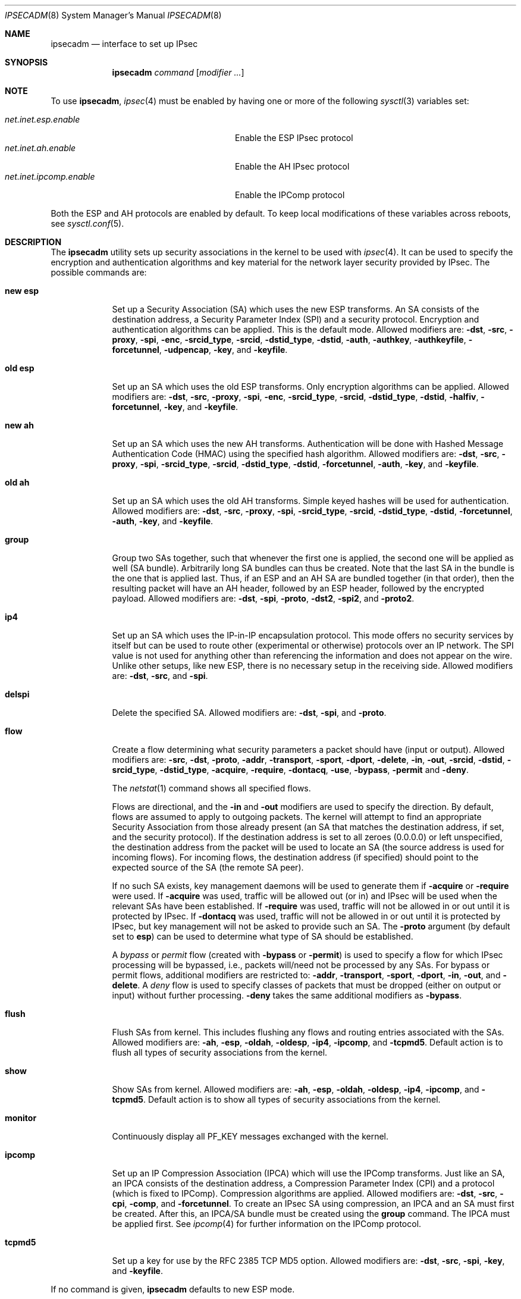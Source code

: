 .\" $OpenBSD: ipsecadm.8,v 1.67 2004/09/26 07:16:54 jaredy Exp $
.\"
.\" Copyright 1997 Niels Provos <provos@physnet.uni-hamburg.de>
.\" All rights reserved.
.\"
.\" Redistribution and use in source and binary forms, with or without
.\" modification, are permitted provided that the following conditions
.\" are met:
.\" 1. Redistributions of source code must retain the above copyright
.\"    notice, this list of conditions and the following disclaimer.
.\" 2. Redistributions in binary form must reproduce the above copyright
.\"    notice, this list of conditions and the following disclaimer in the
.\"    documentation and/or other materials provided with the distribution.
.\" 3. All advertising materials mentioning features or use of this software
.\"    must display the following acknowledgement:
.\"      This product includes software developed by Niels Provos.
.\" 4. The name of the author may not be used to endorse or promote products
.\"    derived from this software without specific prior written permission.
.\"
.\" THIS SOFTWARE IS PROVIDED BY THE AUTHOR ``AS IS'' AND ANY EXPRESS OR
.\" IMPLIED WARRANTIES, INCLUDING, BUT NOT LIMITED TO, THE IMPLIED WARRANTIES
.\" OF MERCHANTABILITY AND FITNESS FOR A PARTICULAR PURPOSE ARE DISCLAIMED.
.\" IN NO EVENT SHALL THE AUTHOR BE LIABLE FOR ANY DIRECT, INDIRECT,
.\" INCIDENTAL, SPECIAL, EXEMPLARY, OR CONSEQUENTIAL DAMAGES (INCLUDING, BUT
.\" NOT LIMITED TO, PROCUREMENT OF SUBSTITUTE GOODS OR SERVICES; LOSS OF USE,
.\" DATA, OR PROFITS; OR BUSINESS INTERRUPTION) HOWEVER CAUSED AND ON ANY
.\" THEORY OF LIABILITY, WHETHER IN CONTRACT, STRICT LIABILITY, OR TORT
.\" (INCLUDING NEGLIGENCE OR OTHERWISE) ARISING IN ANY WAY OUT OF THE USE OF
.\" THIS SOFTWARE, EVEN IF ADVISED OF THE POSSIBILITY OF SUCH DAMAGE.
.\"
.\" Manual page, using -mandoc macros
.\"
.Dd August 26, 1997
.Dt IPSECADM 8
.Os
.Sh NAME
.Nm ipsecadm
.Nd interface to set up IPsec
.Sh SYNOPSIS
.Nm ipsecadm
.Ar command Op Ar modifier ...
.Sh NOTE
To use
.Nm ,
.Xr ipsec 4
must be enabled by having one or more of the following
.Xr sysctl 3
variables set:
.Pp
.Bl -tag -offset 4n -width net.inet.ipcomp.enable -compact
.It Va net.inet.esp.enable
Enable the ESP IPsec protocol
.It Va net.inet.ah.enable
Enable the AH IPsec protocol
.It Va net.inet.ipcomp.enable
Enable the IPComp protocol
.El
.Pp
Both the ESP and AH protocols are enabled by default.
To keep local modifications of these variables across reboots, see
.Xr sysctl.conf 5 .
.Sh DESCRIPTION
The
.Nm
utility sets up security associations in the kernel
to be used with
.Xr ipsec 4 .
It can be used to specify the encryption and authentication
algorithms and key material for the network layer security
provided by IPsec.
The possible commands are:
.Bl -tag -width new_esp
.It Cm new esp
Set up a Security Association (SA) which uses the new ESP transforms.
An SA consists of the destination address,
a Security Parameter Index (SPI) and a security protocol.
Encryption and authentication algorithms can be applied.
This is the default mode.
Allowed
modifiers are:
.Fl dst ,
.Fl src ,
.Fl proxy ,
.Fl spi ,
.Fl enc ,
.Fl srcid_type ,
.Fl srcid ,
.Fl dstid_type ,
.Fl dstid ,
.Fl auth ,
.Fl authkey ,
.Fl authkeyfile ,
.Fl forcetunnel ,
.Fl udpencap ,
.Fl key ,
and
.Fl keyfile .
.It Cm old esp
Set up an SA which uses the old ESP transforms.
Only encryption algorithms can be applied.
Allowed modifiers are:
.Fl dst ,
.Fl src ,
.Fl proxy ,
.Fl spi ,
.Fl enc ,
.Fl srcid_type ,
.Fl srcid ,
.Fl dstid_type ,
.Fl dstid ,
.Fl halfiv ,
.Fl forcetunnel ,
.Fl key ,
and
.Fl keyfile .
.It Cm new ah
Set up an SA which uses the new AH transforms.
Authentication will be done with Hashed Message Authentication Code
(HMAC) using the specified hash algorithm.
Allowed modifiers are:
.Fl dst ,
.Fl src ,
.Fl proxy ,
.Fl spi ,
.Fl srcid_type ,
.Fl srcid ,
.Fl dstid_type ,
.Fl dstid ,
.Fl forcetunnel ,
.Fl auth ,
.Fl key ,
and
.Fl keyfile .
.It Cm old ah
Set up an SA which uses the old AH transforms.
Simple keyed hashes will be used for authentication.
Allowed modifiers are:
.Fl dst ,
.Fl src ,
.Fl proxy ,
.Fl spi ,
.Fl srcid_type ,
.Fl srcid ,
.Fl dstid_type ,
.Fl dstid ,
.Fl forcetunnel ,
.Fl auth ,
.Fl key ,
and
.Fl keyfile .
.It Cm group
Group two SAs together, such that whenever the first one is applied, the
second one will be applied as well (SA bundle).
Arbitrarily long SA bundles can thus be created.
Note that the last SA in the bundle is the one that is applied last.
Thus, if an ESP and an AH SA are bundled together (in that order), then
the resulting packet will have an AH header, followed by an ESP header,
followed by the encrypted payload.
Allowed modifiers are:
.Fl dst ,
.Fl spi ,
.Fl proto ,
.Fl dst2 ,
.Fl spi2 ,
and
.Fl proto2 .
.It Cm ip4
Set up an SA which uses the IP-in-IP encapsulation protocol.
This mode
offers no security services by itself but can be used to route other
(experimental or otherwise) protocols over an IP network.
The SPI value
is not used for anything other than referencing the information and
does not appear on the wire.
Unlike other setups, like new ESP, there
is no necessary setup in the receiving side.
Allowed modifiers are:
.Fl dst ,
.Fl src ,
and
.Fl spi .
.It Cm delspi
Delete the specified SA.
Allowed modifiers are:
.Fl dst ,
.Fl spi ,
and
.Fl proto .
.It Cm flow
Create a flow determining what security parameters a packet should
have (input or output).
Allowed modifiers are:
.Fl src ,
.Fl dst ,
.Fl proto ,
.Fl addr ,
.Fl transport ,
.Fl sport ,
.Fl dport ,
.Fl delete ,
.Fl in ,
.Fl out ,
.Fl srcid ,
.Fl dstid ,
.Fl srcid_type ,
.Fl dstid_type ,
.Fl acquire ,
.Fl require ,
.Fl dontacq ,
.Fl use ,
.Fl bypass ,
.Fl permit
and
.Fl deny .
.Pp
The
.Xr netstat 1
command shows all specified flows.
.Pp
Flows are directional, and the
.Fl in
and
.Fl out
modifiers are used to specify the direction.
By default, flows are assumed to apply to outgoing packets.
The kernel will attempt to find an appropriate
Security Association from those already present (an SA that matches
the destination address, if set, and the security protocol).
If the destination address is set to all zeroes (0.0.0.0) or left
unspecified, the destination address from the packet will be used
to locate an SA (the source address is used for incoming flows).
For incoming flows, the destination address (if specified) should
point to the expected source of the SA (the remote SA peer).
.Pp
If no such SA exists, key management daemons will be used to generate
them if
.Fl acquire
or
.Fl require
were used.
If
.Fl acquire
was used, traffic will be allowed out (or in) and IPsec will be used
when the relevant SAs have been established.
If
.Fl require
was used, traffic will not be allowed in or out until it is protected
by IPsec.
If
.Fl dontacq
was used, traffic will not be allowed in or out until it is protected
by IPsec, but key management will not be asked to provide such an SA.
The
.Fl proto
argument (by default set to
.Cm esp )
can be used to determine what type of SA should be established.
.Pp
A
.Em bypass
or
.Em permit
flow (created with
.Fl bypass
or
.Fl permit )
is used to specify a flow for which IPsec processing will be
bypassed, i.e., packets will/need not be processed by any SAs.
For bypass or permit
flows, additional modifiers are restricted to:
.Fl addr ,
.Fl transport ,
.Fl sport ,
.Fl dport ,
.Fl in ,
.Fl out ,
and
.Fl delete .
A
.Em deny
flow is used to specify classes of packets that must be dropped
(either on output or input) without further processing.
.Fl deny
takes the same additional modifiers as
.Fl bypass .
.It Cm flush
Flush SAs from kernel.
This includes flushing any flows and
routing entries associated with the SAs.
Allowed modifiers are:
.Fl ah ,
.Fl esp ,
.Fl oldah ,
.Fl oldesp ,
.Fl ip4 ,
.Fl ipcomp ,
and
.Fl tcpmd5 .
Default action is to flush all types of security associations
from the kernel.
.It Cm show
Show SAs from kernel.
Allowed modifiers are:
.Fl ah ,
.Fl esp ,
.Fl oldah ,
.Fl oldesp ,
.Fl ip4 ,
.Fl ipcomp ,
and
.Fl tcpmd5 .
Default action is to show all types of security associations
from the kernel.
.It Cm monitor
Continuously display all
.Dv PF_KEY
messages exchanged with
the kernel.
.It Cm ipcomp
Set up an IP Compression Association (IPCA) which will use the IPComp
transforms.
Just like an SA, an IPCA consists of the destination
address, a Compression Parameter Index (CPI) and a protocol (which is
fixed to IPComp).
Compression algorithms are applied.
Allowed modifiers are:
.Fl dst ,
.Fl src ,
.Fl cpi ,
.Fl comp ,
and
.Fl forcetunnel .
To create an IPsec SA using compression, an IPCA and an SA must first
be created.
After this, an IPCA/SA bundle must be created using the
.Cm group
command.
The IPCA must be applied first.
See
.Xr ipcomp 4
for further information on the IPComp protocol.
.It Cm tcpmd5
Set up a key for use by the RFC 2385 TCP MD5 option.
Allowed modifiers are:
.Fl dst ,
.Fl src ,
.Fl spi ,
.Fl key ,
and
.Fl keyfile .
.El
.Pp
If no command is given,
.Nm
defaults to new ESP mode.
.Pp
The modifiers have the following meanings:
.Bl -tag -width 7n
.It Fl src Ar address
The source IP address for the SA.
This is necessary for incoming
SAs to avoid source address spoofing between mutually
suspicious hosts that have established SAs with us.
For outgoing SAs,
this field is used to fill in the source address when doing tunneling.
.It Fl dst Ar address
The destination IP address for the SA.
.It Fl dst2 Ar address
The second IP address used by
.Cm group .
.It Fl proxy Ar address
This IP address, if provided, is checked against the inner IP address when
doing tunneling to a firewall, to prevent source spoofing attacks.
It is
strongly recommended that this option is provided when applicable.
It is
applicable in a scenario when host A is using IPsec to communicate with
firewall B, and through that to host C.
In that case, the proxy address for
the incoming SA should be C.
This option is not necessary for outgoing SAs.
.It Fl spi Ar index
The Security Parameter Index (SPI), given as a hexadecimal number.
.It Fl spi2 Ar index
The second SPI used by
.Cm group .
.It Fl cpi Ar index
The Compression Parameter Index (CPI), given as a 16-bit hexadecimal number.
.It Fl tunnel
.Sy This modifier has been deprecated.
The arguments are ignored, and it otherwise has the same effect as the
.Fl forcetunnel
option.
.It Fl newpadding
.Sy This modifier has been deprecated.
.It Fl forcetunnel
Force IP-inside-IP encapsulation before ESP or AH processing is performed for
outgoing packets.
The source/destination addresses of the outgoing IP packet
will be those provided in the
.Fl src
and
.Fl dst
options.
Notice that the IPsec stack will perform IP-inside-IP encapsulation
when deemed necessary, even if this flag has not been set.
.It Fl udpencap Ar port
Enable ESP-inside-UDP encapsulation.
The UDP destination port must be specified on the command line.
This port will be used for sending encapsulated UDP packets.
.It Fl enc Ar algorithm
The encryption algorithm to be used with the SA.
Possible values are:
.Bl -tag -width skipjack
.It Cm des
This is available for both old and new ESP.
Notice that hardware crackers for DES can be (and have been) built for
US$250,000 (in 1998).
Use DES for encryption of critical information at your own risk.
Use of 3DES or AES is recommended instead.
DES support is kept for interoperability
(with old implementations) purposes only.
See
.Xr des_cipher 3 .
.It Cm 3des
This is available for both old and new ESP.
It is considered more secure than straight DES, since it uses larger
keys.
.It Cm aes
Rijndael encryption is available only in new ESP.
.It Cm blf
Blowfish encryption is available only in new ESP.
See
.Xr blf_key 3 .
.It Cm cast
CAST encryption is available only in new ESP.
.It Cm skipjack
SKIPJACK encryption is available only in new ESP.
This algorithm was designed by the NSA and is faster than 3DES.
However, since it was designed by the NSA,
it is a poor choice.
.El
.Pp
.It Fl auth Ar algorithm
The authentication algorithm to be used with the SA.
Possible values are:
.Cm md5
and
.Cm sha1
for both old and new AH and also new ESP.
.Cm rmd160 ,
.Cm sha2-256 ,
.Cm sha2-384 ,
and
.Cm sha2-512
are also available
for both new AH and ESP.
.It Fl comp Ar algorithm
The compression algorithm to be used with the IPCA.
Possible values are:
.Cm deflate
and
.Cm lzs .
Note that
.Cm lzs
is only available with
.Xr hifn 4
because of the patent held by Hifn, Inc.
.It Fl key Ar key
The secret symmetric key used for encryption and authentication.
The sizes for
.Cm des
and
.Cm 3des
are fixed to 8 and 24 bits, respectively.
For other ciphers like
.Cm cast ,
.Cm aes ,
or
.Cm blf ,
the key length can vary, depending on the algorithm.
The
.Ar key
should be given in hexadecimal digits.
The
.Ar key
should be chosen at random (ideally, using some true-random source like
coin flipping).
It is very important that the key is not guessable.
One practical way of generating 160-bit (20-byte) keys is as follows:
.Bd -literal -offset indent
$ openssl rand 20 | hexdump -e '20/1 "%02x"'
.Ed
.It Fl keyfile Ar file
Read the key from a file.
May be used instead of the
.Fl key
flag, and has the same syntax considerations.
.It Fl authkey Ar key
The secret key material used for authentication
if additional authentication in new ESP mode is required.
For old or new AH, the key material for authentication is passed with the
.Fl key
option.
The
.Ar key
should be given in hexadecimal digits.
The
.Ar key
should be chosen at random (ideally, using some true-random source like
coin flipping).
It is very important that the key is not guessable.
One practical way of generating 160-bit (20-byte) keys is as follows:
.Bd -literal -offset indent
$ openssl rand 20 | hexdump -e '20/1 "%02x"'
.Ed
.It Fl authkeyfile Ar file
Read the additional authentication key from a file.
May be used instead of the
.Fl authkey
flag, and has the same syntax considerations.
.It Fl iv
.Sy This modifier has been deprecated.
The argument is ignored.
When applicable, it has the same behaviour as the
.Fl halfiv
option.
.It Fl halfiv
This option causes use of a 4-byte initialization vector (IV) in old ESP
(as opposed to 8 bytes).
It may only be used with old ESP.
.It Fl proto Ar protocol
The security protocol needed by
.Cm delspi
or
.Cm flow ,
to uniquely specify the SA.
The default value is 50 which means
.Dv IPPROTO_ESP .
Other accepted values are 51
.Dv ( IPPROTO_AH )
and 4
.Dv ( IPPROTO_IP ) .
One can also specify the symbolic names
.Dq esp ,
.Dq ah ,
and
.Dq ip4 ,
case insensitive.
.It Fl proto2 Ar protocol
The second security protocol used by
.Cm group .
It defaults to
.Dv IPPROTO_AH ,
otherwise takes the same values as
.Fl proto .
.It Fl addr Ar srcnet mask dstnet mask
.It Xo
.Fl addr
.Ar srcnet Ns / Ns Ar prefixlen
.Ar dstnet Ns / Ns Ar prefixlen
.Xc
The first form is the source address, source network mask, destination
address, and destination network mask.
The second form is the source and destination addresses and netmasks
in CIDR notation.
Either form can be specified against which packets need to match
in order to use the specified Security Association.
All addresses must be of the same address family
(IPv4 or IPv6).
.It Fl transport Ar protocol
The protocol number which packets need to match to use the specified
Security Association.
By default, the protocol number is not used for matching.
Instead of a number, a valid protocol name that appears in
.Xr protocols 5
can be used.
.It Fl sport Ar port
The source port which packets have to match for the flow.
By default, the source port is not used for matching.
Instead of a number, a valid service name that appears in
.Xr services 5
can be used.
.It Fl dport Ar port
The destination port which packets have to match for the flow.
By default, the destination port is not used for matching.
Instead of a number, a valid service name that appears in
.Xr services 5
can be used.
.It Fl srcid Ar id
For
.Cm flow ,
used to specify what local identity key management
should use when negotiating the SAs.
If left unspecified, the source address of the flow is used
(see the discussion on
.Cm flow
above, with regard to source address).
.It Fl dstid Ar id
For
.Cm flow ,
used to specify what the remote identity key management
should expect.
If left unspecified, the destination address of the flow is used
(see the discussion on
.Cm flow
above, with regard to destination address).
.It Fl srcid_type Ar type
For
.Cm flow ,
used to specify the type of identity given by
.Fl srcid .
Valid values are
.Cm prefix ,
.Cm fqdn ,
and
.Cm ufqdn .
.Pp
The
.Cm prefix
type implies an IPv4 or IPv6 address followed by a forward slash
character and a decimal number indicating the number of important bits
in the address (equivalent to a netmask, in IPv4 terms).
Key management then has to pick a local identity that falls within the
address space indicated.
.Pp
The
.Cm fqdn
and
.Cm ufqdn
types are DNS-style host names and mailbox-format user
addresses, respectively, and are especially useful for mobile user
scenarios.
Note that no validity checking on the identities is done.
.It Fl dstid_type Ar type
See
.Fl srcid_type .
.It Fl delete
Instead of creating a flow, an existing flow is deleted.
.It Fl bypass
For
.Cm flow ,
create or delete a
.Em bypass
flow.
Packets matching this flow will not be processed by IPsec.
.It Fl permit
Same as
.Fl bypass .
.It Fl deny
For
.Cm flow ,
create or delete a
.Em deny
flow.
Packets matching this flow will be dropped.
.It Fl use
For
.Cm flow ,
specify that packets matching this flow should try to use IPsec if
possible.
.It Fl acquire
For
.Cm flow ,
specify that packets matching this flow should try to use IPsec and
establish SAs dynamically if possible, but permit unencrypted
traffic.
.It Fl require
For
.Cm flow ,
specify that packets matching this flow must use IPsec, and establish
SAs dynamically as needed.
If no SAs are established, traffic is not allowed through.
.It Fl dontacq
For
.Cm flow ,
specify that packets matching this flow must use IPsec.
If such SAs are not present, simply drop the packets.
Such a policy may be used to demand peers establish SAs before they
can communicate, without going through the burden of
initiating the SA ourselves (thus allowing for some denial of service
attacks).
This flow type is particularly suitable for security gateways.
.It Fl in
For
.Cm flow ,
specify that it should be used to match incoming packets only.
.It Fl out
For
.Cm flow ,
specify that it should be used to match outgoing packets only.
.It Fl ah
For
.Cm flush ,
only flush SAs of type AH.
.It Fl esp
For
.Cm flush ,
only flush SAs of type ESP.
.It Fl oldah
For
.Cm flush ,
only flush SAs of type old AH.
.It Fl oldesp
For
.Cm flush ,
only flush SAs of type old ESP.
.It Fl ip4
For
.Cm flush ,
only flush SAs of type IPv4.
.It Fl ipcomp
For
.Cm flush ,
only flush SAs of type IPComp.
.It Fl tcpmd5
For
.Cm flush ,
only flush SAs using the TCP MD5 option.
.El
.Sh EXAMPLES
Set up an SA which uses new ESP with 3DES encryption and HMAC-SHA1
authentication:
.Bd -literal -offset 3n
# ipsecadm new esp -enc 3des -auth sha1 -spi 100a \e
	-dst 169.20.12.2 -src 169.20.12.3 \e
	-key 638063806380638063806380638063806380638063806380 \e
	-authkey 1234123412341234123412341234123412341234
.Ed
.Pp
Set up an SA for authentication with old AH only:
.Bd -literal -offset 3n
# ipsecadm old ah -auth md5 -spi 10f2 \e
	-dst 169.20.12.2 -src 169.20.12.3 \e
	-key 12341234deadbeef
.Ed
.Pp
Set up a flow requiring use of AH:
.Bd -literal -offset 3n
# ipsecadm flow -dst 169.20.12.2 -proto ah \e
	-addr 10.1.1.0/24 10.0.0.0/24 -out -require
.Ed
.Pp
Set up an inbound SA:
.Bd -literal -offset 3n
# ipsecadm new esp -enc blf -auth md5 -spi 1002 \e
	-dst 169.20.12.3 -src 169.20.12.2 \e
	-key abadbeef15deadbeefabadbeef15deadbeefabadbeef15deadbeef \e
	-authkey 12349876432167890192837465098273
.Ed
.Pp
Set up an ingress flow for the inbound SA:
.Bd -literal -offset 3n
# ipsecadm flow -addr 10.0.0.0/8 10.1.1.0/24 \e
	-dst 169.20.12.2 -proto esp -in -require
.Ed
.Pp
Set up a bypass flow:
.Bd -literal -offset 3n
# ipsecadm flow -bypass -out -addr 10.1.1.0/24 10.1.1.0/24
.Ed
.Pp
Set up a key for the TCP MD5 option:
.Bd -literal -offset 3n
# ipsecadm tcpmd5 -src ::1 -dst ::1 -spi 0100 -key deadbeef
.Ed
.Pp
Delete all ESP SAs and their flows and routing information:
.Bd -literal -offset 3n
# ipsecadm flush -esp
.Ed
.Sh SEE ALSO
.Xr netstat 1 ,
.Xr enc 4 ,
.Xr ipcomp 4 ,
.Xr ipsec 4 ,
.Xr protocols 5 ,
.Xr services 5 ,
.Xr sysctl.conf 5 ,
.Xr isakmpd 8 ,
.Xr vpn 8
